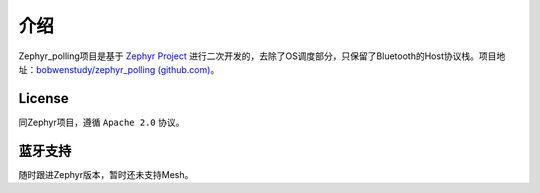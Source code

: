 .. _introducing_zephyr_polling:

介绍
####

Zephyr_polling项目是基于 `Zephyr
Project <https://www.zephyrproject.org/>`__ 进行二次开发的，去除了OS调度部分，只保留了Bluetooth的Host协议栈。项目地址：\ `bobwenstudy/zephyr_polling
(github.com) <https://github.com/bobwenstudy/zephyr_polling>`__\ 。

License
*******

同Zephyr项目，遵循 ``Apache 2.0`` 协议。


蓝牙支持
********

随时跟进Zephyr版本，暂时还未支持Mesh。


